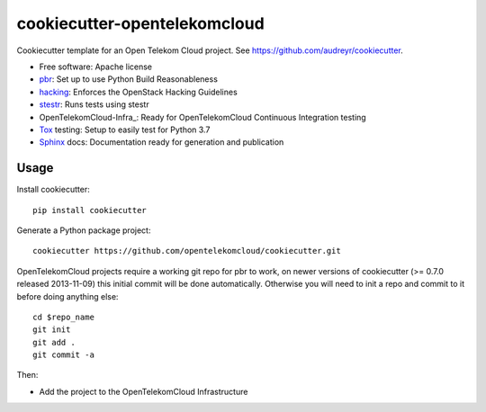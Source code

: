 =============================
cookiecutter-opentelekomcloud
=============================

Cookiecutter template for an Open Telekom Cloud project. See https://github.com/audreyr/cookiecutter.

* Free software: Apache license
* pbr_: Set up to use Python Build Reasonableness
* hacking_: Enforces the OpenStack Hacking Guidelines
* stestr_: Runs tests using stestr
* OpenTelekomCloud-Infra_: Ready for OpenTelekomCloud Continuous Integration testing
* Tox_ testing: Setup to easily test for Python 3.7
* Sphinx_ docs: Documentation ready for generation and publication

Usage
-----

Install cookiecutter::

    pip install cookiecutter

Generate a Python package project::

    cookiecutter https://github.com/opentelekomcloud/cookiecutter.git

OpenTelekomCloud projects require a working git repo for pbr to work, on newer
versions of cookiecutter (>= 0.7.0 released 2013-11-09) this initial commit will
be done automatically. Otherwise you will need to init a repo and commit to it
before doing anything else::

    cd $repo_name
    git init
    git add .
    git commit -a

Then:

* Add the project to the OpenTelekomCloud Infrastructure


.. _pbr: https://docs.openstack.org/pbr/latest/
.. _stestr: https://stestr.readthedocs.io/
.. _Tox: https://tox.readthedocs.io/en/latest/
.. _Sphinx: https://www.sphinx-doc.org/en/master/
.. _hacking: https://opendev.org/openstack/hacking/
